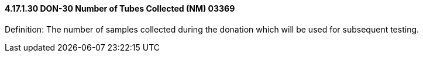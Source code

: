 ==== 4.17.1.30 DON-30 Number of Tubes Collected (NM) 03369

Definition: The number of samples collected during the donation which will be used for subsequent testing.

